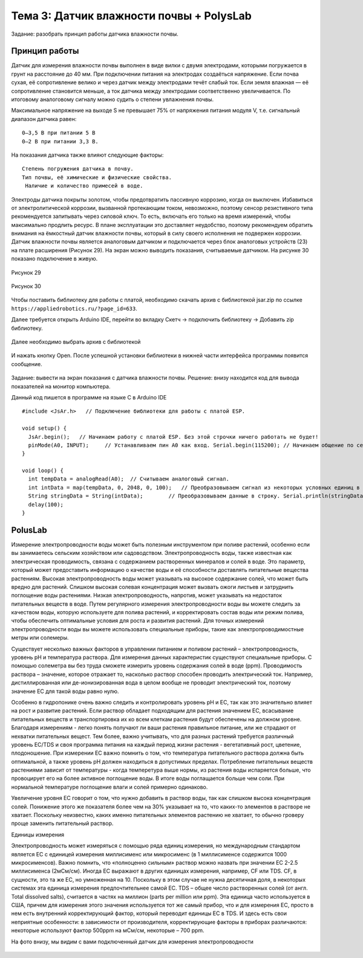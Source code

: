 Тема 3: Датчик влажности почвы + PolysLab
=========================================
Задание: разобрать принцип работы датчика влажности почвы.

Принцип работы
--------------
Датчик для измерения влажности почвы выполнен в виде вилки с двумя электродами, которыми погружается в грунт на расстояние до 40 мм. При подключении питания на электродах создаёться напряжение. Если почва сухая, её сопротивление велико и через датчик между электродами течёт слабый ток. Если земля влажная — её сопротивление становится меньше, а ток датчика между электродами соответственно увеличивается. По итоговому аналоговому сигналу можно судить о степени увлажнения почвы.

Максимальное напряжение на выходе S не превышает 75% от напряжения питания модуля V, т.е. сигнальный диапазон датчика равен:
::
  0–3,5 В при питании 5 В
  0–2 В при питании 3,3 В.
На показания датчика также влияют следующие факторы:
::
  Степень погружения датчика в почву.
  Тип почвы, её химические и физические свойства.
   Наличие и количество примесей в воде.
Электроды датчика покрыты золотом, чтобы предотвратить пассивную коррозию, когда он выключен. Избавиться от электролитической коррозии, вызванной протекающим током, невозможно, поэтому сенсор резистивного типа рекомендуется запитывать через силовой ключ. То есть, включать его только на время измерений, чтобы максимально продлить ресурс. В плане эксплуатации это доставляет неудобство, поэтому рекомендуем обратить внимания на ёмкостный датчик влажности почвы, который в силу своего исполнения не подвержен коррозии.
Датчик влажности почвы является аналоговым датчиком и подключается через блок аналоговых устройств (23) на плате расширения (Рисунок 29). На экран можно выводить показания, считываемые датчиком. На рисунке 30 показано подключение в живую.

.. figure:: images/Рисунок29.png
       :scale: 100%
       :align: center
       :alt: Рисунок 29

       Рисунок 29

.. figure:: images/Рисунок30.png
       :scale: 100 %
       :align: center
       :alt: Рисунок 30

       Рисунок 30
Чтобы поставить библиотеку для работы с платой, необходимо скачать архив с библиотекой jsar.zip по ссылке ``https://appliedrobotics.ru/?page_id=633``.

Далее требуется открыть Arduino IDE, перейти во вкладку Скетч -> подключить библиотеку -> Добавить zip библиотеку.

.. figure:: images/3.1.png
       :scale: 100 %
       :align: center
       :alt: 3.1
       

Далее необходимо выбрать архив с библиотекой

.. figure:: images/3.2.png
       :scale: 100 %
       :align: center
       :alt: 3.2
       

И нажать кнопку Open. После успешной установки библиотеки в нижней части интерфейса программы появится сообщение.

.. figure:: images/3.3.png
       :scale: 100 %
       :align: center
       :alt: 3.3
       

Задание: вывести на экран показания с датчика влажности почвы.
Решение: внизу находится код для вывода показателей на монитор компьютера. 

Данный код пишется в программе на языке С в Arduino IDE 
::
  #include <JsAr.h>   // Подключение библиотеки для работы с платой ESP.
   
  void setup() {
    JsAr.begin();   // Начинаем работу с платой ESP. Без этой строчки ничего работать не будет!
    pinMode(A0, INPUT);     // Устанавливаем пин A0 как вход. Serial.begin(115200); // Начинаем общение по сериал-порту.
  }
   
  void loop() {
    int tempData = analogRead(A0);  // Считываем аналоговый сигнал.
    int intData = map(tempData, 0, 2048, 0, 100);   // Преобразовываем сигнал из некоторых условных единиц в проценты.
    String stringData = String(intData);        // Преобразовываем данные в строку. Serial.println(stringData); // Выводим в сериал-порт.
    delay(100);
  }
PolusLab 
--------

Измерение электропроводности воды может быть полезным инструментом при поливе растений, особенно если вы занимаетесь сельским хозяйством или садоводством. Электропроводность воды, также известная как электрическая проводимость, связана с содержанием растворенных минералов и солей в воде. Это параметр, который может предоставить информацию о качестве воды и её способности доставлять питательные вещества растениям.
Высокая электропроводность воды может указывать на высокое содержание солей, что может быть вредно для растений. Слишком высокая солевая концентрация может вызвать ожоги листьев и затруднить поглощение воды растениями. Низкая электропроводность, напротив, может указывать на недостаток питательных веществ в воде.
Путем регулярного измерения электропроводности воды вы можете следить за качеством воды, которую используете для полива растений, и корректировать состав воды или режим полива, чтобы обеспечить оптимальные условия для роста и развития растений.
Для точных измерений электропроводности воды вы можете использовать специальные приборы, такие как электропроводимостные метры или солемеры.

Существует несколько важных факторов в управлении питанием и поливом растений – электропроводность, уровень pH и температура раствора. Для измерения данных характеристик существуют специальные приборы. С помощью солеметра вы без труда сможете измерить уровень содержания солей в воде (ppm).
Проводимость раствора – значение, которое отражает то, насколько раствор способен проводить электрический ток. Например, дистиллированная или де-ионизированная вода в целом вообще не проводит электрический ток, поэтому значение ЕС для такой воды равно нулю. 
 
Особенно в гидропонике очень важно следить и контролировать уровень pH и ЕС, так как это значительно влияет на рост и развитие растений. Если раствор обладает подходящим для растения значением ЕС, всасывание питательных веществ и транспортировка их ко всем клеткам растения будут обеспечены на должном уровне. Благодаря измерениям - легко понять получают ли ваши растения правильное питание, или же страдают от нехватки питательных вещест. Тем более, важно учитывать, что для разных растений требуется различный уровень ЕС/TDS и своя программа питания на каждый период жизни растения - вегетативный рост, цветение, плодоношение. 
При измерении EC важно помнить о том, что температура питательного раствора должна быть оптимальной, а также уровень рН должен находиться в допустимых пределах. Потребление питательных веществ растениями зависит от температуры - когда темперетура выше нормы, из растения воды испаряется больше, что провоцирует его на более активное поглощение воды. В итоге воды поглащается больше чем соли. При нормальной температуре поглощение влаги и солей примерно одинаково. 
 
Увеличение уровня ЕС говорит о том, что нужно добавить в раствор воды, так как слишком высока концентрация солей. Понижение этого же показателя более чем на 30% указывает на то, что каких-то элементов в растворе не хватает. Поскольку неизвестно, каких именно питательных элементов растению не хватает, то обычно гроверу проще заменить питательный раствор.

Единицы измерения

Электропроводность может измеряться с помощью ряда единиц измерения, но международным стандартом является ЕС с единицей измерения миллисименс или микросименс (в 1 миллисименсе содержится 1000 микросименсов). Важно помнить, что «полноценно сильным» раствор можно назвать при значении ЕС 2-2.5 миллисименса (2мСм/см). Иногда ЕС выражают в других единицах измерения, например, CF или TDS. CF, в сущности, это та же ЕС, но умноженная на 10. Поскольку в этом случае не нужна десятичная доля, в некоторых системах эта единица измерения предпочтительнее самой ЕС. TDS – общее число растворенных солей (от англ. Total dissolved salts), считается в частях на миллион (parts per million или ppm). Эта единица часто используется в США, причем для измерения этого значения используется тот же самый прибор, что и для измерения ЕС, просто в нем есть внутренний корректирующий фактор, который переводит единицы ЕС в TDS. И здесь есть свои неприятные особенности: в зависимости от производителя, корректирующие факторы в приборах различаются: некоторые используют фактор 500ppm на мСм/см, некоторые – 700 ppm.
 
На фото внизу, мы видим с вами подключенный датчик для измерения электропроводности

.. figure:: images/3.4.png
       :scale: 100 %
       :align: center
       :alt: 3.4


